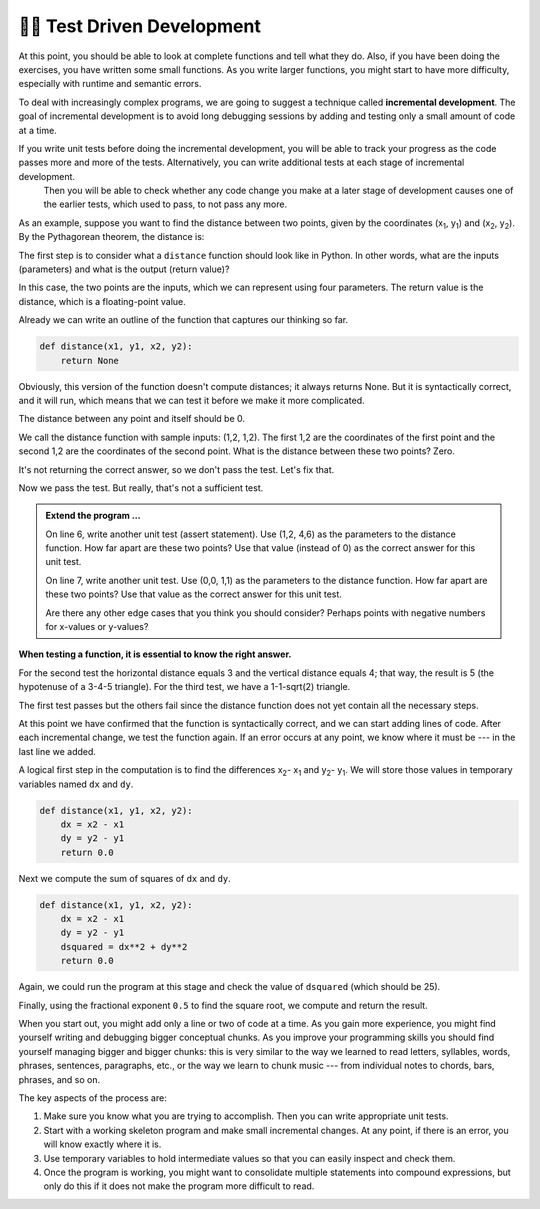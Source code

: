..  Copyright (C)  Brad Miller, David Ranum, Jeffrey Elkner, Peter Wentworth, Allen B. Downey, Chris
    Meyers, and Dario Mitchell.  Permission is granted to copy, distribute
    and/or modify this document under the terms of the GNU Free Documentation
    License, Version 1.3 or any later version published by the Free Software
    Foundation; with Invariant Sections being Forward, Prefaces, and
    Contributor List, no Front-Cover Texts, and no Back-Cover Texts.  A copy of
    the license is included in the section entitled "GNU Free Documentation
    License".

.. qnum::
   :prefix: progdev-1-
   :start: 1

👩‍💻 Test Driven Development
=============================

At this point, you should be able to look at complete functions and tell what
they do. Also, if you have been doing the exercises, you have written some
small functions. As you write larger functions, you might start to have more
difficulty, especially with runtime and semantic errors.

To deal with increasingly complex programs, we are going to suggest a technique
called **incremental development**. The goal of incremental development is to
avoid long debugging sessions by adding and testing only a small amount of code
at a time.

If you write unit tests before doing the incremental development, you will be able to track your progress as the code passes more and more of the tests. Alternatively, you can write additional tests at each stage of incremental development.
 Then you will be able to check whether any code change you make at a later stage of development causes one of the earlier tests, which used to pass, to not pass any more.

As an example, suppose you want to find the distance between two points, given
by the coordinates (x\ :sub:`1`\ , y\ :sub:`1`\ ) and
(x\ :sub:`2`\ , y\ :sub:`2`\ ).  By the Pythagorean theorem, the distance is:

.. image:: Figures/distance_formula.png
   :alt: Distance formula 

The first step is to consider what a ``distance`` function should look like in
Python. In other words, what are the inputs (parameters) and what is the output
(return value)?

In this case, the two points are the inputs, which we can represent using four
parameters. The return value is the distance, which is a floating-point value.

Already we can write an outline of the function that captures our thinking so far.

.. sourcecode:: python
    
    def distance(x1, y1, x2, y2):
        return None

Obviously, this version of the function doesn't compute distances; it always
returns None. But it is syntactically correct, and it will run, which means
that we can test it before we make it more complicated.

The distance between any point and itself should be 0.

.. activecode:: ac400_1_1

    def distance(x1, y1, x2, y2):
        return None

    assert distance(1, 2, 1, 2) == 0

We call the distance function with sample inputs: (1,2, 1,2).
The first 1,2 are the coordinates of the first point and the second 1,2 are the coordinates of the second point.
What is the distance between these two points? Zero.

It's not returning the correct answer, so we don't pass the test. Let's fix that.

.. activecode:: ac400_1_2

    def distance(x1, y1, x2, y2):
        return 0.0

    assert distance(1, 2, 1, 2) == 0


Now we pass the test. But really, that's not a sufficient test.

.. admonition:: Extend the program ...

   On line 6, write another unit test (assert statement). Use (1,2, 4,6) as the parameters to the distance function. How far apart are these two points? Use that value (instead of 0) as the correct answer for this unit test.

   On line 7, write another unit test. Use (0,0, 1,1) as the parameters to the distance function. How far apart are these two points? Use that value as the correct answer for this unit test.

   Are there any other edge cases that you think you should consider? Perhaps points with negative numbers for x-values or y-values?


**When testing a function, it is essential to know the right answer.**

For the second test the horizontal distance equals 3 and the vertical distance equals 4; that way, the result is 
5 (the hypotenuse of a 3-4-5 triangle). For the third test, we have a 1-1-sqrt(2) triangle.

.. activecode:: ac400_1_3

    def distance(x1, y1, x2, y2):
        return 0

    assert distance(1,2, 1,2) == 0
    assert distance(1,2, 4,6) == 5
    assert distance(0,0, 1,1) == 2**0.5


The first test passes but the others fail since the distance function does not yet contain all the necessary steps.

At this point we have confirmed that the function is syntactically correct, and we can start adding lines of code. 
After each incremental change, we test the function again. If an error occurs at any point, we know where it must be 
--- in the last line we added.

A logical first step in the computation is to find the differences x\ :sub:`2`\ - x\ :sub:`1`\  and y\ :sub:`2`\ - y\ :sub:`1`\ . 
We will store those values in temporary variables named ``dx`` and ``dy``.

.. sourcecode:: python
    
    def distance(x1, y1, x2, y2):
        dx = x2 - x1
        dy = y2 - y1
        return 0.0

Next we compute the sum of squares of ``dx`` and ``dy``.

.. sourcecode:: python
    
    def distance(x1, y1, x2, y2):
        dx = x2 - x1
        dy = y2 - y1
        dsquared = dx**2 + dy**2
        return 0.0

Again, we could run the program at this stage and check the value of ``dsquared`` (which
should be 25).

Finally, using the fractional exponent ``0.5`` to find the square root,
we compute and return the result.

.. index:: testing, unit test

.. activecode:: ac400_1_4

    def distance(x1, y1, x2, y2):
        dx = x2 - x1
        dy = y2 - y1
        dsquared = dx**2 + dy**2
        result = dsquared**0.5
        return result

    assert distance(1,2, 1,2) == 0
    assert distance(1,2, 4,6) == 5
    assert distance(0,0, 1,1) == 2**0.5


..     test.testEqual(distance(0,0, 1,1), 1.41)

.. .. admonition Fix the error ...

..    Two of the tests pass but the last one fails. Is there still an error in the function?

..    Frequently we discover errors in the functions that we are writing. However, it is possible that there is an error in a test. Here the error is in the precision of the correct answer.

..    The third test fails because by default testEqual checks 5 digits to the right of the decimal point.

..    - Change ``1.41`` to ``1.41421`` and run. The test will pass.
   
..    There are circumstances where 2 digits to the right of the decimal point is sufficiently precise.

..    - Copy line 11 on to line 12. On line 12, change ``1.41421`` to ``1.41``. Run. The test fails.

..    - Type ``, 2`` after 1.41. (The 2 represents the precision of the test -- how many digits to the right of the decimal that must be correct.) Run.

..    Now all four of the tests pass! Wonderful! However, you may still need to perform additional tests.

When you start out, you might add only a line or two of code at a time. As you gain more experience, you might find 
yourself writing and debugging bigger conceptual chunks. As you improve your programming skills you should find yourself
managing bigger and bigger chunks: this is very similar to the way we learned to read letters, syllables, words, phrases, 
sentences, paragraphs, etc., or the way we learn to chunk music --- from individual notes to chords, bars, phrases, and so on.  

The key aspects of the process are:

#. Make sure you know what you are trying to accomplish. Then you can write appropriate unit tests.
#. Start with a working skeleton program and make small incremental changes. At any
   point, if there is an error, you will know exactly where it is.
#. Use temporary variables to hold intermediate values so that you can easily inspect
   and check them.
#. Once the program is working, you might want to consolidate multiple statements 
   into compound expressions,
   but only do this if it does not make the program more difficult to read.
